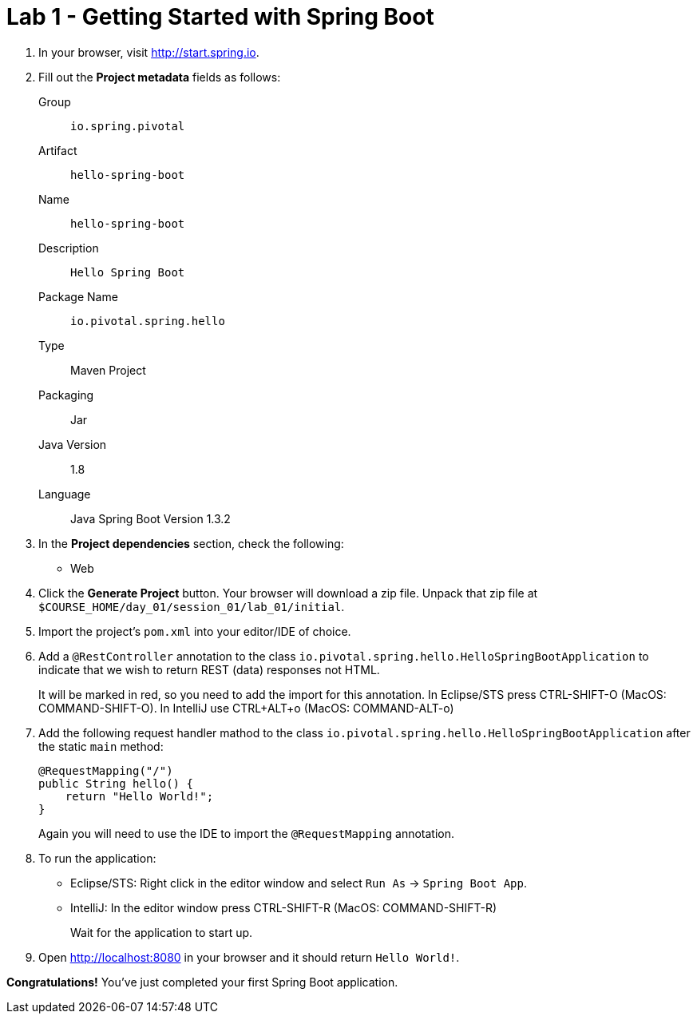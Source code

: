 = Lab 1 - Getting Started with Spring Boot

. In your browser, visit http://start.spring.io.

. Fill out the *Project metadata* fields as follows:
+
Group:: `io.spring.pivotal`
Artifact:: `hello-spring-boot`
Name:: `hello-spring-boot`
Description:: `Hello Spring Boot`
Package Name:: `io.pivotal.spring.hello`
Type:: Maven Project
Packaging:: Jar
Java Version:: 1.8
Language:: Java
Spring Boot Version 1.3.2

. In the *Project dependencies* section, check the following:
+
* Web

. Click the *Generate Project* button. Your browser will download a zip file.
Unpack that zip file at `$COURSE_HOME/day_01/session_01/lab_01/initial`.

. Import the project's `pom.xml` into your editor/IDE of choice.

. Add a `@RestController` annotation to the class `io.pivotal.spring.hello.HelloSpringBootApplication`
to indicate that we wish to return REST (data) responses not HTML.
+
It will be marked in red, so you need to add the import for this annotation.
In Eclipse/STS press CTRL-SHIFT-O (MacOS: COMMAND-SHIFT-O).
In IntelliJ use CTRL+ALT+o (MacOS: COMMAND-ALT-o)

. Add the following request handler mathod to the class `io.pivotal.spring.hello.HelloSpringBootApplication` after the static `main` method:
+
[source,java]
----
@RequestMapping("/")
public String hello() {
    return "Hello World!";
}
----
+
Again you will need to use the IDE to import the `@RequestMapping` annotation.

. To run the application:
  * Eclipse/STS: Right click in the editor window and select `Run As` -> `Spring Boot App`.
  * IntelliJ: In the editor window press CTRL-SHIFT-R (MacOS: COMMAND-SHIFT-R)
+
Wait for the application to start up.

. Open http://localhost:8080 in your browser and it should return `Hello World!`.

*Congratulations!*
You've just completed your first Spring Boot application.
